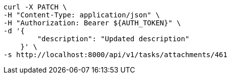 [source,bash]
----
curl -X PATCH \
-H "Content-Type: application/json" \
-H "Authorization: Bearer ${AUTH_TOKEN}" \
-d '{
        "description": "Updated description"
    }' \
-s http://localhost:8000/api/v1/tasks/attachments/461
----
